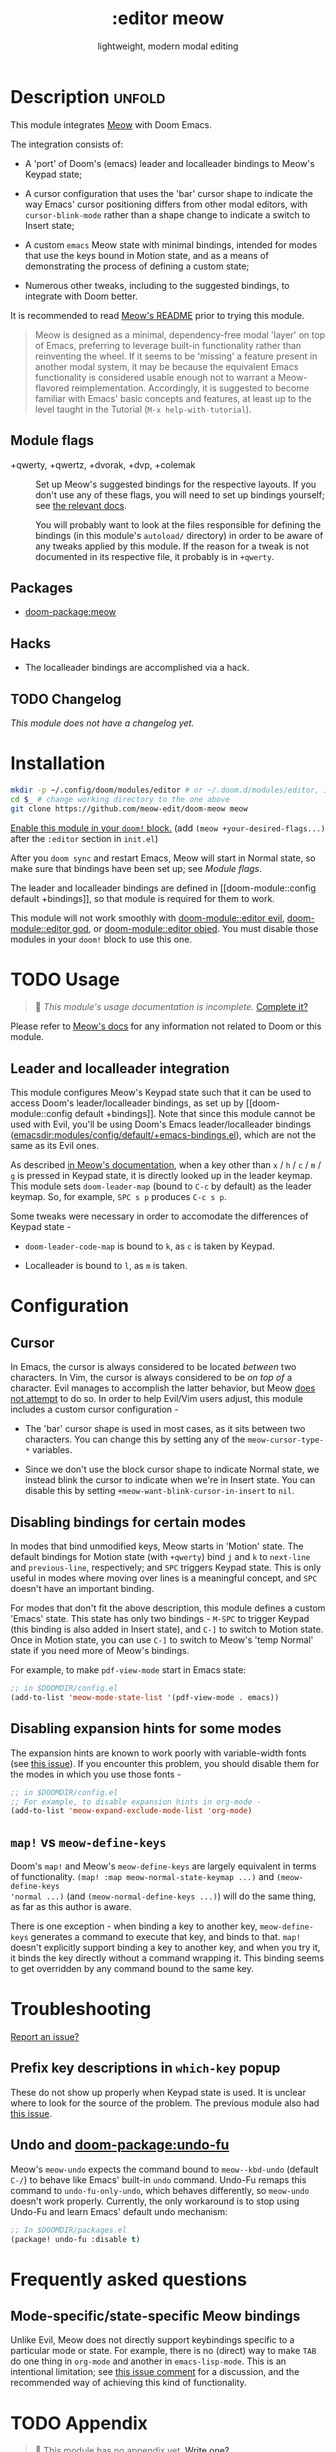 #+title:    :editor meow
#+subtitle: lightweight, modern modal editing
#+created:  May 19, 2024
#+since:    whenever v3 happens

* Description :unfold:

This module integrates [[https://github.com/meow-edit/meow][Meow]] with Doom Emacs.

The integration consists of:

- A 'port' of Doom's (emacs) leader and localleader bindings to Meow's Keypad state;

- A cursor configuration that uses the 'bar' cursor shape to indicate the way
  Emacs' cursor positioning differs from other modal editors, with
  ~cursor-blink-mode~ rather than a shape change to indicate a switch to Insert
  state;

- A custom =emacs= Meow state with minimal bindings, intended for modes that use
  the keys bound in Motion state, and as a means of demonstrating the process of
  defining a custom state;

- Numerous other tweaks, including to the suggested bindings, to integrate with
  Doom better.

It is recommended to read [[https://github.com/meow-edit/meow/blob/master/README.org][Meow's README]] prior to trying this module.

#+begin_quote
Meow is designed as a minimal, dependency-free modal 'layer' on top of Emacs,
preferring to leverage built-in functionality rather than reinventing the wheel.
If it seems to be 'missing' a feature present in another modal system, it may be
because the equivalent Emacs functionality is considered usable enough not to
warrant a Meow-flavored reimplementation. Accordingly, it is suggested to become
familiar with Emacs' basic concepts and features, at least up to the level
taught in the Tutorial (=M-x help-with-tutorial=).
#+end_quote

** Module flags
- +qwerty, +qwertz, +dvorak, +dvp, +colemak :: Set up Meow's suggested bindings
  for the respective layouts. If you don't use any of these flags, you will need
  to set up bindings yourself; see [[https://github.com/meow-edit/meow/blob/master/GET_STARTED.org#set-up-command-layout][the relevant docs]].

  You will probably want to look at the files responsible for defining the
  bindings (in this module's =autoload/= directory) in order to be aware of any
  tweaks applied by this module. If the reason for a tweak is not documented in
  its respective file, it probably is in =+qwerty=.

** Packages
- [[doom-package:meow]]

** Hacks
- The localleader bindings are accomplished via a hack.

** TODO Changelog
# This section will be machine generated. Don't edit it by hand.
/This module does not have a changelog yet./

* Installation

#+begin_src sh
mkdir -p ~/.config/doom/modules/editor # or ~/.doom.d/modules/editor, if your Doom config is in ~/.doom.d
cd $_ # change working directory to the one above
git clone https://github.com/meow-edit/doom-meow meow
#+end_src

[[id:01cffea4-3329-45e2-a892-95a384ab2338][Enable this module in your ~doom!~ block.]]
(add =(meow +your-desired-flags...)= after the =:editor= section in =init.el=)

After you ~doom sync~ and restart Emacs, Meow will start in Normal state, so
make sure that bindings have been set up; see [[*Module flags][Module flags]].

The leader and localleader bindings are defined in [[doom-module::config default
+bindings]], so that module is required for them to work.

This module will not work smoothly with [[doom-module::editor evil]],
[[doom-module::editor god]], or [[doom-module::editor objed]]. You must disable those
modules in your ~doom!~ block to use this one.

* TODO Usage
#+begin_quote
 󱌣 /This module's usage documentation is incomplete./ [[doom-contrib-module:][Complete it?]]
#+end_quote

Please refer to [[https://github.com/meow-edit/meow/blob/master/README.org][Meow's docs]] for any information not related to Doom or this
module.

** Leader and localleader integration

This module configures Meow's Keypad state such that it can be used to access
Doom's leader/localleader bindings, as set up by [[doom-module::config default
+bindings]]. Note that since this module cannot be used with Evil, you'll be using
Doom's Emacs leader/localleader bindings
([[emacsdir:modules/config/default/+emacs-bindings.el]]), which are not the same as
its Evil ones.

As described [[https://github.com/meow-edit/meow/blob/master/TUTORIAL.org#keypad][in Meow's documentation]], when a key other than =x= / =h= / =c= /
=m= / =g= is pressed in Keypad state, it is directly looked up in the leader
keymap. This module sets =doom-leader-map= (bound to =C-c= by default) as the
leader keymap. So, for example, =SPC s p= produces =C-c s p=.

Some tweaks were necessary in order to accomodate the differences of Keypad state -

- ~doom-leader-code-map~ is bound to =k=, as =c= is taken by Keypad.

- Localleader is bound to =l=, as =m= is taken.

* Configuration

** Cursor

In Emacs, the cursor is always considered to be located /between/ two
characters. In Vim, the cursor is always considered to be /on top of/ a
character. Evil manages to accomplish the latter behavior, but Meow [[https://github.com/meow-edit/meow/discussions/87#discussion-3721642][does not
attempt]] to do so. In order to help Evil/Vim users adjust, this module includes a
custom cursor configuration -

- The 'bar' cursor shape is used in most cases, as it sits between two
  characters.
  You can change this by setting any of the ~meow-cursor-type-*~ variables.

- Since we don't use the block cursor shape to indicate Normal state, we instead
  blink the cursor to indicate when we're in Insert state.
  You can disable this by setting ~+meow-want-blink-cursor-in-insert~ to ~nil~.

** Disabling bindings for certain modes

In modes that bind unmodified keys, Meow starts in 'Motion' state. The default
bindings for Motion state (with =+qwerty=) bind =j= and =k= to ~next-line~ and
~previous-line~, respectively; and =SPC= triggers Keypad state. This is only
useful in modes where moving over lines is a meaningful concept, and =SPC=
doesn't have an important binding.

For modes that don't fit the above description, this module defines a custom
'Emacs' state. This state has only two bindings - =M-SPC= to trigger Keypad
(this binding is also added in Insert state), and =C-]= to switch to Motion
state. Once in Motion state, you can use =C-]= to switch to Meow's 'temp Normal'
state if you need more of Meow's bindings.

For example, to make ~pdf-view-mode~ start in Emacs state:
#+begin_src emacs-lisp
;; in $DOOMDIR/config.el
(add-to-list 'meow-mode-state-list '(pdf-view-mode . emacs))
#+end_src

** Disabling expansion hints for some modes

The expansion hints are known to work poorly with variable-width fonts (see [[https://github.com/meow-edit/meow/issues/110][this
issue]]). If you encounter this problem, you should disable them for the modes in
which you use those fonts -
#+begin_src emacs-lisp
;; in $DOOMDIR/config.el
;; For example, to disable expansion hints in org-mode -
(add-to-list 'meow-expand-exclude-mode-list 'org-mode)
#+end_src


** ~map!~ vs ~meow-define-keys~

Doom's ~map!~ and Meow's ~meow-define-keys~ are largely equivalent in terms of
functionality. ~(map! :map meow-normal-state-keymap ...)~ and ~(meow-define-keys
'normal ...)~ (and ~(meow-normal-define-keys ...)~) will do the same thing, as
far as this author is aware.

There is one exception - when binding a key to another key, ~meow-define-keys~
generates a command to execute that key, and binds to that. ~map!~ doesn't
explicitly support binding a key to another key, and when you try it, it binds
the key directly without a command wrapping it. This binding seems to get
overridden by any command bound to the same key.

* Troubleshooting
[[doom-report:][Report an issue?]]

** Prefix key descriptions in =which-key= popup
These do not show up properly when Keypad state is used. It is unclear where to
look for the source of the problem. The previous module also had [[https://github.com/meow-edit/doom-meow-archive/issues/5][this issue]].

** Undo and [[doom-package:undo-fu]]
Meow's ~meow-undo~ expects the command bound to ~meow--kbd-undo~ (default =C-/=)
to behave like Emacs' built-in ~undo~ command. Undo-Fu remaps this command to
~undo-fu-only-undo~, which behaves differently, so ~meow-undo~ doesn't work
properly. Currently, the only workaround is to stop using Undo-Fu and learn
Emacs' default undo mechanism:
#+begin_src emacs-lisp
;; In $DOOMDIR/packages.el
(package! undo-fu :disable t)
#+end_src

* Frequently asked questions

** Mode-specific/state-specific Meow bindings
Unlike Evil, Meow does not directly support keybindings specific to a particular
mode or state. For example, there is no (direct) way to make =TAB= do one thing
in =org-mode= and another in =emacs-lisp-mode=. This is an intentional
limitation; see [[https://github.com/meow-edit/meow/pull/126#issuecomment-992004368][this issue comment]] for a discussion, and the recommended way of
achieving this kind of functionality.


* TODO Appendix
#+begin_quote
 󱌣 This module has no appendix yet. [[doom-contrib-module:][Write one?]]
#+end_quote
